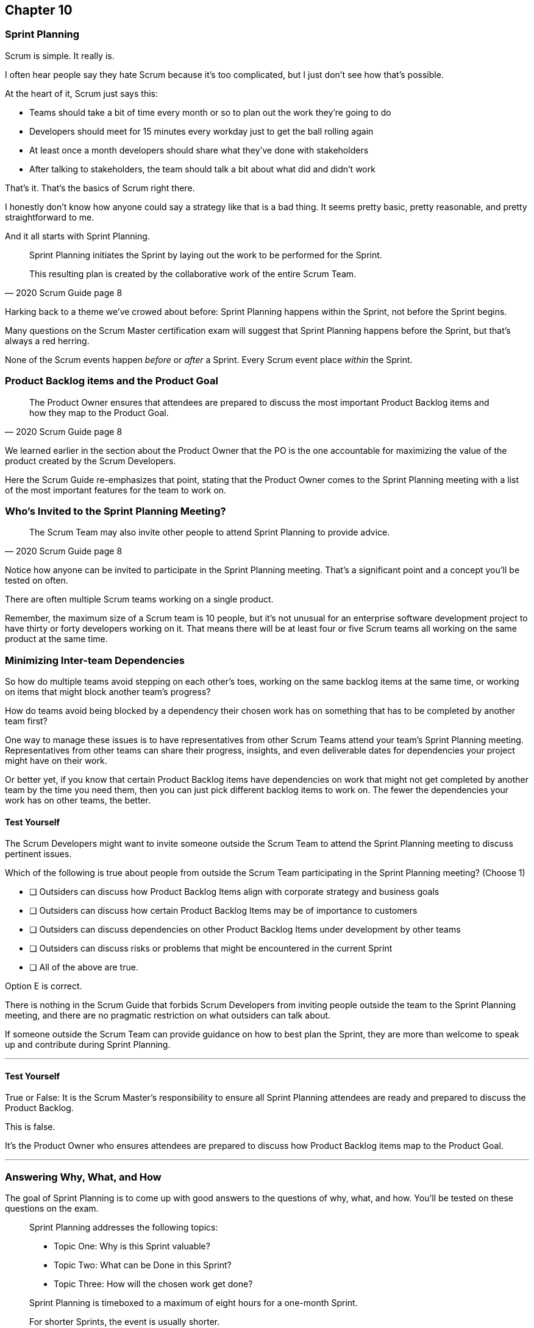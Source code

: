 :pdf-theme: some-theme.yml

== Chapter 10
=== Sprint Planning

Scrum is simple. It really is.

I often hear people say they hate Scrum because it's too complicated, but I just don't see how that's possible.

At the heart of it, Scrum just says this:

- Teams should take a bit of time every month or so to plan out the work they're going to do
- Developers should meet for 15 minutes every workday just to get the ball rolling again
- At least once a month developers should share what they've done with stakeholders
- After talking to stakeholders, the team should talk a bit about what did and didn't work

That's it. That's the basics of Scrum right there.

I honestly don't know how anyone could say a strategy like that is a bad thing. It seems pretty basic, pretty reasonable, and pretty straightforward to me.

And it all starts with Sprint Planning.

[quote, 2020 Scrum Guide page 8]
____
Sprint Planning initiates the Sprint by laying out the work to be performed for the Sprint. 

This resulting plan is created by the collaborative work of the entire Scrum Team.
____

Harking back to a theme we've crowed about before: Sprint Planning happens within the Sprint, not before the Sprint begins.

Many questions on the Scrum Master certification exam will suggest that Sprint Planning happens before the Sprint, but that's always a red herring.

None of the Scrum events happen _before_ or _after_ a Sprint. Every Scrum event place _within_ the Sprint.

=== Product Backlog items and the Product Goal

[quote, 2020 Scrum Guide page 8]
____
The Product Owner ensures that attendees are prepared to discuss the most important Product Backlog items and how they map to the Product Goal. 
____

We learned earlier in the section about the Product Owner that the PO is the one accountable for maximizing the value of the product created by the Scrum Developers.

Here the Scrum Guide re-emphasizes that point, stating that the Product Owner comes to the Sprint Planning meeting with a list of the most important features for the team to work on. 

=== Who's Invited to the Sprint Planning Meeting?

[quote, 2020 Scrum Guide page 8]
____

The Scrum Team may also invite other people to attend Sprint Planning to provide advice.
____

Notice how anyone can be invited to participate in the Sprint Planning meeting. That's a significant point and a concept you'll be tested on often.

There are often multiple Scrum teams working on a single product.

Remember, the maximum size of a Scrum team is 10 people, but it's not unusual for an enterprise software development project to have thirty or forty developers working on it. That means there will be at least four or five Scrum teams all working on the same product at the same time.

=== Minimizing Inter-team Dependencies

So how do multiple teams avoid stepping on each other's toes, working on the same backlog items at the same time, or working on items that might block another team's progress? 

How do teams avoid being blocked by a dependency their chosen work has on something that has to be completed by another team first?

One way to manage these issues is to have representatives from other Scrum Teams attend your team's Sprint Planning meeting. Representatives from other teams can share their progress, insights, and even deliverable dates for dependencies your project might have on their work.

Or better yet, if you know that certain Product Backlog items have dependencies on work that might not get completed by another team by the time you need them, then you can just pick different backlog items to work on. The fewer the dependencies your work has on other teams, the better.

==== Test Yourself

****
The Scrum Developers might want to invite someone outside the Scrum Team to attend the Sprint Planning meeting to discuss pertinent issues.

Which of the following is true about people from outside the Scrum Team participating in the Sprint Planning meeting?
(Choose 1)

* [ ] Outsiders can discuss how Product Backlog Items align with corporate strategy and business goals
* [ ] Outsiders can discuss how certain Product Backlog Items may be of importance to customers
* [ ] Outsiders can discuss dependencies on other Product Backlog Items under development by other teams
* [ ] Outsiders can discuss risks or problems that might be encountered in the current Sprint
* [ ] All of the above are true.

****

Option E is correct.

There is nothing in the Scrum Guide that forbids Scrum Developers from inviting people outside the team to the Sprint Planning meeting, and there are no pragmatic restriction on what outsiders can talk about. 

If someone outside the Scrum Team can provide guidance on how to best plan the Sprint, they are more than welcome to speak up and contribute during Sprint Planning.

'''

==== Test Yourself

****
True or False: It is the Scrum Master's responsibility to ensure all Sprint Planning attendees are ready and prepared to discuss the Product Backlog.
****

This is false.

It's the Product Owner who ensures attendees are prepared to discuss how Product Backlog items map to the Product Goal.

'''

=== Answering Why, What, and How

The goal of Sprint Planning is to come up with good answers to the questions of why, what, and how. You'll be tested on these questions on the exam.

[quote, 2020 Scrum Guide page 8]
____
Sprint Planning addresses the following topics:

- Topic One: Why is this Sprint valuable?
- Topic Two: What can be Done in this Sprint?
- Topic Three: How will the chosen work get done?

Sprint Planning is timeboxed to a maximum of eight hours for a one-month Sprint. 

For shorter Sprints, the event is usually shorter.
____

=== Time Boxing Sprint Planning to 8 Hours

To pass the Scrum certification exam you have to know the time boxes for Scrum events like you know the back of your hand.

Memorize these:

- Sprint Planning is time-boxed to a maximum of 8 hours for a one-month Sprint
- The Daily Scrum is time-boxed to a maximum of 15 minutes
- The Sprint Review is time-boxed to a maximum of 4 hours
- The Sprint Retrospective is time-boxed to a maximum of 3 hours


==== Test Yourself

****
Which of the Scrum events can last the longest?

* [ ] Daily Scrum
* [ ] Sprint Review
* [ ] Sprint Planning
* [ ] Sprint Retrospective
* [ ] The Review, Planning, and Retrospective are all time-boxed to 4 hours
* [ ] There is no time limit for the Sprint Planning

****

The answer to this question is C, Sprint Planning.

Sprint Planning is timeboxed to a maximum of 8 hours. Hopefully, your team can get it done a bit faster.

'''

=== Why is the Sprint valuable?
[quote, 2020 Scrum Guide page 8]
____
The Product Owner proposes how the product could increase its value and utility in the current Sprint.
____

It is the Product Owner who is responsible for ensuring the work of the Scrum Team produces the greatest amount of value.

The Product Owner knows what needs to be built to make the product better. However, the Product Owner has no innate knowledge  of _how_ to build it. That's the job of the developers.

==== Negotiating Product Backlog Item Selection

During Sprint Planning, the Product Owner can only propose their ideas of what should be built next. 

The Developers may have pragmatic objections to what the Product Owner proposes and push for other Product Backlog items to be made part of the current Sprint instead.

Just think about a Scrum Team constructing a house. 

The Product Owner would likely want the kitchens and the bathrooms done first, but the foundation of the house may not be laid. In that case, the developers would need to explain how the kitchen and the bathrooms will need to wait for a future Sprint as the home's foundation has to be poured first.

==== Test Yourself

****
Who on the Scrum Team is responsible for maximizing the value of the work performed by the developers?

* [ ] The Scrum Master
* [ ] The Product Owner
* [ ] The Scrum Developers
* [ ] The Scrum Team as a whole
* [ ] The stakeholders

****

Option B is correct.

Maximizing the value of the work performed by the Scrum Team is the job of the Product Owner.

'''

==== Test Yourself

****
Who first proposes an initial plan for the Sprint at the Sprint Planning meeting?

* [ ] The Scrum Master
* [ ] The Product Owner
* [ ] The Scrum Developers
* [ ] The Scrum Team as a whole
* [ ] The stakeholders

****
Option B is correct.

It is the Product Owner who presents a list of Product Backlog items they would like to have built in the current Sprint.

This becomes the starting point for negotiations, suggestions, decomposition and compromises during Sprint Planning.

'''

=== Sprint Planning and the Sprint Goal

The Sprint Goal must be finalized by the end of the Sprint Planning meeting, and while other things may change during a Sprint, the Sprint Goal is one of the Scrum Artifacts that is not allowed to be edited, adjusted, or changed once Sprint Planning has concluded.

[quote, 2020 Scrum Guide page 8]
____
The whole Scrum Team then collaborates to define a Sprint Goal that communicates why the Sprint is valuable to stakeholders.

The Sprint Goal must be finalized before the end of Sprint Planning.
____

Each Sprint needs a goal. The Sprint Goal keeps the developers focused throughout the Sprint.

The Sprint Goal also provides another important function - it provides transparency into the Sprint, as it allows stakeholders to know what developers are working towards during the Sprint.

Again, the Sprint Goal must be finalized before the Sprint Planning meeting ends. The Sprint Goal cannot change throughout the Sprint.

The Sprint Plan can change, and the items in the Sprint Backlog can change. It's expected that those things will change as conditions change throughout the Sprint. But the Sprint Goal must be finalized before the Sprint Planning meeting ends, and it cannot change during the Sprint.

==== Test Yourself

****

What happens if it becomes clear towards the end of the Sprint that the team will not achieve the Sprint Goal?

* [ ] The Sprint is canceled and a new Sprint Planning meeting takes place
* [ ] The next Sprint adopts the current Sprint's Goal continuously  until the goal is achieved
* [ ] The developers update the Sprint Goal so that it is achievable by the end of the Sprint
* [ ] The developers talk about the Sprint Goal during the Sprint Retrospective

****

Option D is correct.

It's not unusual for a Sprint Goal to go unfulfilled. Sometimes things just don't go according to plan.

If the Sprint Goal is not achieved, the Scrum Team talks about what they can do better during the Sprint Retrospective meeting.

Nothing ever gets automatically rolled over from one Sprint into the next. 

Each Sprint starts new with an empty Sprint Backlog, as it's assumed that since conditions, expectations, and realities are constantly changing, what made sense when the prior Sprint was planned won't necessarily make sense for the current one.

The only exception to this rule is when suggestions on how to improve team practices made during the Sprint Retrospective get added to the next Sprint's Sprint Backlog. Other than that one corner case, items in the Sprint Backlog are never carried over from one Sprint to the next.

'''

==== Test Yourself

****

Who creates the Sprint Goal?

* [ ] The Scrum Master
* [ ] The Product Owner
* [ ] The Scrum Developers
* [ ] The Scrum Team as a whole
* [ ] The stakeholders

****

Option D is correct. 

The Scrum Team as a whole creates the Sprint Goal.

'''

==== Test Yourself

****

Who is allowed to view the Sprint Goal?

* [ ] The Scrum Master
* [ ] The Product Owner
* [ ] The Scrum Developers
* [ ] The Scrum Team as a whole
* [ ] The Scrum Team and stakeholders

****

Option E is correct.

The Sprint Goal helps to build transparency into the development process by allowing stakeholders to know what the team is trying to achieve during the current Sprint.

'''


=== Product Backlog Item Selection

[quote, 2020 Scrum Guide page 8]
____
Through discussion with the Product Owner, the Developers select items from the Product Backlog to include in the current Sprint. 

The Scrum Team may refine these items during this process, which increases understanding and confidence.
____

During Sprint Planning, the Product Owner proposes what they believe should be built during the Sprint. The Product Owner explains what they believe will provide the most value to stakeholders and customers. However, it's the developers who decide which Product Backlog items get added to the Sprint.

Going back to the home construction analogy, the construction workers know more about how to build a house than the homeowner.

The developers know what dependencies exist, what order certain Product Backlog items need to be created in, and what's the best path forward in order to complete the highest value Product Backlog items.

The developers, not the Scrum Master or the Product Owner, have the final say over what gets added to the Sprint.

=== Product Backlog Refinement

While Sprint Planning is an opportunity for the developers to talk about Product Backlog items, clarify them and refine them, this is not the only time developers are allowed to talk with the Product Owner.

The developers can call up the Product Owner at any time during the Sprint to clarify details about Product Backlog items. 

Quite often the Product Owner works out of the same war room as the developers. That way the PO can answer developer's questions about the product as soon as they arise.

The Scrum Master certification exam will often provide an incorrect option that indicates there are only certain times a developer can talk to a stakeholder or Product Owner.

Discussion between everyone on the Scrum Team and every stakeholder in the organization is never discouraged in the Scrum Guide. The more conversation the better!


==== Test Yourself

****
True or false: The Product Owner selects which Product Backlog items the developers will work on during the Sprint.
****

This is false.

The Product Owner can prioritize the Product Backlog and inform the developers about which Product Backlog items provide the most value, but the developers have the final say over which items they build during the Sprint.

'''

==== Test Yourself

****
True or false: Sprint Planning is the only time Scrum Developers are allowed to talk to the Product Owner to refine Product Backlog items.
****

This is false.

The Product Owner should always be available to answer questions about the product.

Conversations between the Product Owner, the developers, the Scrum Master, and the stakeholders should happen freely and openly. Nothing in the Scrum Guide forbids it.

'''

=== What can be Done in this Sprint?

[quote, 2020 Scrum Guide page 8]
____
Selecting how much can be completed within a Sprint may be challenging. 

However, the more the Developers know about:

- their past performance, 
- their upcoming capacity, and;
- their Definition of Done, 

the more confident they will be in their Sprint forecasts.
____

According to the Scrum Guide, it's the Developers who are expected to estimate how much can be done in a Sprint.

It is up to the Developers to know about their capacity, past performance, and ability to follow through on the Definition of Done to estimate how much work they can accomplish.

This makes sense. After all, it is the developers who choose the PBIs they plan to implement in the Sprint. If they were unable to estimate their work capacity, they wouldn't know how many Product Backlog items to choose.


==== Test Yourself

****

Who estimates how much work can be accomplished in a Sprint?

* [ ] The Scrum Master
* [ ] The Product Owner
* [ ] The Scrum Developers
* [ ] The Scrum Team as a whole
* [ ] The Scrum Team and stakeholders

****

Option C is correct.

The Developers are the ones who select how many Product Backlog items to include in the Sprint. The Developers are the ones who are estimating how much they believe can be accomplished during the Sprint.

'''

==== Test Yourself

****

Which of the following are the most _empirical_ measures of how much the Scrum Developers can accomplish in a given Sprint?
(Choose 2)

* [ ] Burndown charts
* [ ] Past performance
* [ ] Burnup charts
* [ ] Upcoming capacity

****

Options B and D are correct.

Upcoming capacity and knowledge of past performance are more empirical measures than burndown or burnup charts.


'''

=== How will the chosen work get done?

[quote, 2020 Scrum Guide page 8]
____

For each selected Product Backlog item, the Developers plan the work necessary to create an Increment that meets the Definition of Done. 

This is often done by decomposing Product Backlog items into smaller work items of one day or less. 
How this is done is at the sole discretion of the Developers. No one else tells them how to turn Product Backlog items into Increments of value.

____

A Product Backlog item may take months to complete.

In Scrum, the Developers need to break epic Product Backlog items down into smaller pieces. This is known as decomposition.

The goal of decomposition is to break each Product Backlog item down into a series of chunks that can be estimated to take a day or less to complete.

Note that the Scrum Guide never talks about points or stories.

Quite often you will see a question on the Scrum Master certification exam where one of the answers talks about breaking user stories down into a certain number of points. Those answers are always wrong.

The closest the Scrum Guide ever gets to talking about stories and points is where it recommends that developers break down, or decompose, Product Backlog items into a days worth of work or less.

==== Test Yourself

****

What is the best way for a developer to approach a complicated Product Backlog item?

* [ ] Have the development team break the Product Backlog item down into smaller user stories.
* [ ] Have the Product Owner team break the Product Backlog item down into smaller user stories.
* [ ] Break the Product Backlog item down into 1-point increments, representing 1 day of work.
* [ ] Break the Product Backlog items into multiple work items of one day or less

****

Option D is correct.

The term 'user story' is never mentioned once in the Scrum Guide. Neither is 'points.' The first three options are wrong.

Given an epic Product Backlog item, the Scrum Developers should try to decompose it into multiple, smaller work items that will take a day or less for a developer to complete.

By the way, the previous sentence used the term 'epic.' This is a common term in the world of Agile development, but the term 'epic' never appears once in the Scrum Guide.

'''

=== The Outcome of Sprint Planning

[quote, 2020 Scrum Guide page 9]
____
The Sprint Goal, the Product Backlog items selected for the Sprint, plus the plan for delivering them are together referred to as the Sprint Backlog.
____

Note that the Sprint Backlog is more than just the set of Product Backlog items the team has selected for the Sprint. It also includes a Sprint Goal that cannot change during the Sprint, along with a plan that is expected to change daily.

==== Test Yourself

****

The Sprint Backlog is composed of:

* [ ] The Product Backlog items selected for the Sprint
* [ ] The Product Backlog items selected for the Sprint, and the Sprint Goal
* [ ] The Product Backlog items selected for the Sprint, the Sprint Goal, and the Sprint Plan
* [ ] The Product Backlog items selected for the Sprint, the Sprint Goal the Sprint Plan, and the Product Goal

****

Option C is correct. 

The Sprint Backlog consists of the Product Backlog items selected for the Sprint, the Sprint Goal and the Sprint Plan.

'''





















